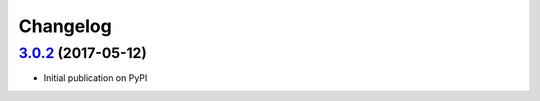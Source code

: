 Changelog
*********

`3.0.2`_ (2017-05-12)
---------------------

- Initial publication on PyPI

.. _3.0.2: https://github.com/lgrahl/threema-msgapi-sdk-python/compare/e982c74cbe564c76cc58322d3154916ee7f6863b...v3.0.2
